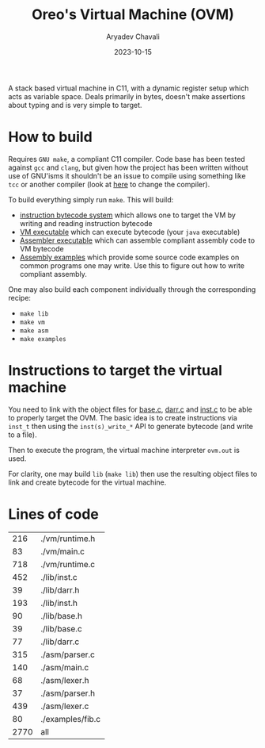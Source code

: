 #+title: Oreo's Virtual Machine (OVM)
#+author: Aryadev Chavali
#+date: 2023-10-15

A stack based virtual machine in C11, with a dynamic register setup
which acts as variable space.  Deals primarily in bytes, doesn't make
assertions about typing and is very simple to target.
* How to build
Requires =GNU make=, a compliant C11 compiler.  Code base has been
tested against =gcc= and =clang=, but given how the project has been
written without use of GNU'isms it shouldn't be an issue to compile
using something like =tcc= or another compiler (look at
[[file:Makefile::CC=gcc][here]] to change the compiler).

To build everything simply run ~make~.  This will build:
+ [[file:lib/inst.c][instruction bytecode system]] which allows one to
  target the VM by writing and reading instruction bytecode
+ [[file:vm/main.c][VM executable]] which can execute bytecode (your
  =java= executable)
+ [[file:asm/main.c][Assembler executable]] which can assemble
  compliant assembly code to VM bytecode
+ [[file:examples/][Assembly examples]] which provide some source code
  examples on common programs one may write.  Use this to figure out
  how to write compliant assembly.

One may also build each component individually through the
corresponding recipe:
+ ~make lib~
+ ~make vm~
+ ~make asm~
+ ~make examples~
* Instructions to target the virtual machine
You need to link with the object files for
[[file:lib/base.c][base.c]], [[file:lib/darr.c][darr.c]] and
[[file:lib/inst.c][inst.c]] to be able to properly target the OVM.
The basic idea is to create instructions via ~inst_t~ then using the
~inst(s)_write_*~ API to generate bytecode (and write to a file).

Then to execute the program, the virtual machine interpreter ~ovm.out~
is used.

For clarity, one may build ~lib~ (~make lib~) then use the resulting
object files to link and create bytecode for the virtual machine.
* Lines of code
#+begin_src sh :results table :exports results
find -name '*.[ch]' -exec wc -l '{}' ';'
#+end_src

#+RESULTS:
|------+------------------|
|  216 | ./vm/runtime.h   |
|   83 | ./vm/main.c      |
|  718 | ./vm/runtime.c   |
|  452 | ./lib/inst.c     |
|   39 | ./lib/darr.h     |
|  193 | ./lib/inst.h     |
|   90 | ./lib/base.h     |
|   39 | ./lib/base.c     |
|   77 | ./lib/darr.c     |
|  315 | ./asm/parser.c   |
|  140 | ./asm/main.c     |
|   68 | ./asm/lexer.h    |
|   37 | ./asm/parser.h   |
|  439 | ./asm/lexer.c    |
|   80 | ./examples/fib.c |
|------+------------------|
| 2770 | all              |
|------+------------------|
#+TBLFM: @>$1=vsum(@2$1..@>>$1)
